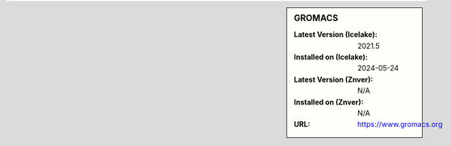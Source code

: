 .. sidebar:: GROMACS

   :Latest Version (Icelake): 2021.5
   :Installed on (Icelake): 2024-05-24
   :Latest Version (Znver): N/A
   :Installed on (Znver): N/A
   :URL: https://www.gromacs.org
